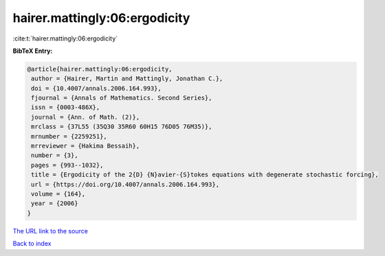 hairer.mattingly:06:ergodicity
==============================

:cite:t:`hairer.mattingly:06:ergodicity`

**BibTeX Entry:**

.. code-block:: bibtex

   @article{hairer.mattingly:06:ergodicity,
    author = {Hairer, Martin and Mattingly, Jonathan C.},
    doi = {10.4007/annals.2006.164.993},
    fjournal = {Annals of Mathematics. Second Series},
    issn = {0003-486X},
    journal = {Ann. of Math. (2)},
    mrclass = {37L55 (35Q30 35R60 60H15 76D05 76M35)},
    mrnumber = {2259251},
    mrreviewer = {Hakima Bessaih},
    number = {3},
    pages = {993--1032},
    title = {Ergodicity of the 2{D} {N}avier-{S}tokes equations with degenerate stochastic forcing},
    url = {https://doi.org/10.4007/annals.2006.164.993},
    volume = {164},
    year = {2006}
   }
`The URL link to the source <ttps://doi.org/10.4007/annals.2006.164.993}>`_


`Back to index <../By-Cite-Keys.html>`_
